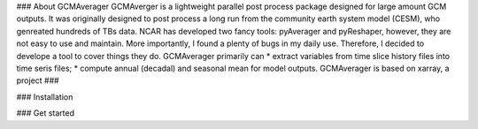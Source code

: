 ### About GCMAverager
GCMAverger is a lightweight parallel post process package designed for large amount GCM outputs.
It was originally designed to post process a long run from the community earth system model (CESM), who genreated hundreds of TBs data.
NCAR has developed two fancy tools: pyAverager and pyReshaper, however, they are not easy to use and maintain. More importantly,
I found a plenty of bugs in my daily use. Therefore, I decided to develope a tool to cover things they do.
GCMAverager primarily can 
* extract variables from time slice history files into time seris files;
* compute annual (decadal) and seasonal mean for model outputs. 
GCMAverager is based on xarray, a project ###


### Installation



### Get started

